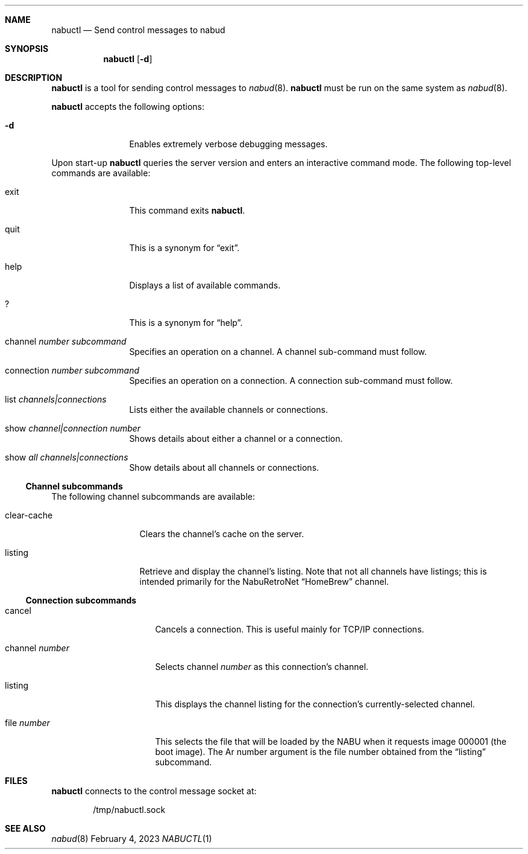 .\"
.\" Copyright (c) 2023 Jason R. Thorpe.
.\" All rights reserved.
.\"
.\" Redistribution and use in source and binary forms, with or without
.\" modification, are permitted provided that the following conditions
.\" are met:
.\" 1. Redistributions of source code must retain the above copyright
.\"    notice, this list of conditions and the following disclaimer.
.\" 2. Redistributions in binary form must reproduce the above copyright
.\"    notice, this list of conditions and the following disclaimer in the
.\"    documentation and/or other materials provided with the distribution.
.\"
.\" THIS SOFTWARE IS PROVIDED BY THE AUTHOR ``AS IS'' AND ANY EXPRESS OR
.\" IMPLIED WARRANTIES, INCLUDING, BUT NOT LIMITED TO, THE IMPLIED WARRANTIES
.\" OF MERCHANTABILITY AND FITNESS FOR A PARTICULAR PURPOSE ARE DISCLAIMED.
.\" IN NO EVENT SHALL THE AUTHOR BE LIABLE FOR ANY DIRECT, INDIRECT,
.\" INCIDENTAL, SPECIAL, EXEMPLARY, OR CONSEQUENTIAL DAMAGES (INCLUDING,
.\" BUT NOT LIMITED TO, PROCUREMENT OF SUBSTITUTE GOODS OR SERVICES;
.\" LOSS OF USE, DATA, OR PROFITS; OR BUSINESS INTERRUPTION) HOWEVER CAUSED
.\" AND ON ANY THEORY OF LIABILITY, WHETHER IN CONTRACT, STRICT LIABILITY,
.\" OR TORT (INCLUDING NEGLIGENCE OR OTHERWISE) ARISING IN ANY WAY
.\" OUT OF THE USE OF THIS SOFTWARE, EVEN IF ADVISED OF THE POSSIBILITY OF
.\" SUCH DAMAGE.
.\"
.Dd February 4, 2023
.Dt NABUCTL 1
.Sh NAME
.Nm nabuctl
.Nd Send control messages to nabud
.Sh SYNOPSIS
.Nm
.Op Fl d
.Sh DESCRIPTION
.Nm
is a tool for sending control messages to
.Xr nabud 8 .
.Nm
must be run on the same system as
.Xr nabud 8 .
.Pp
.Nm
accepts the following options:
.Bl -tag -width Fl
.It Fl d
Enables extremely verbose debugging messages.
.El
.Pp
Upon start-up
.Nm
queries the server version and enters an interactive command mode.
The following top-level commands are available:
.Bl -tag -width "connection"
.It exit
This command exits
.Nm .
.It quit
This is a synonym for
.Dq exit .
.It help
Displays a list of available commands.
.It ?
This is a synonym for
.Dq help .
.It channel Ar number subcommand
Specifies an operation on a channel.
A channel sub-command must follow.
.It connection Ar number subcommand
Specifies an operation on a connection.
A connection sub-command must follow.
.It list Ar channels|connections
Lists either the available channels or connections.
.It show Ar channel|connection number
Shows details about either a channel or a connection.
.It show Ar all channels|connections
Show details about all channels or connections.
.El
.Ss Channel subcommands
The following channel subcommands are available:
.Bl -tag -width "clear-cache"
.It clear-cache
Clears the channel's cache on the server.
.It listing
Retrieve and display the channel's listing.
Note that not all channels have listings; this is intended primarily
for the NabuRetroNet
.Dq HomeBrew
channel.
.El
.Ss Connection subcommands
.Bl -tag -width "channel number"
.It cancel
Cancels a connection.
This is useful mainly for TCP/IP connections.
.It channel Ar number
Selects channel
.Ar number
as this connection's channel.
.It listing
This displays the channel listing for the connection's currently-selected
channel.
.It file Ar number
This selects the file that will be loaded by the NABU when it requests
image 000001
.Pq the boot image .
The Ar number
argument is the file number obtained from the
.Dq listing
subcommand.
.Sh FILES
.Nm
connects to the control message socket at:
.Bd -literal -offset indent
/tmp/nabuctl.sock
.Ed
.Sh SEE ALSO
.Xr nabud 8
